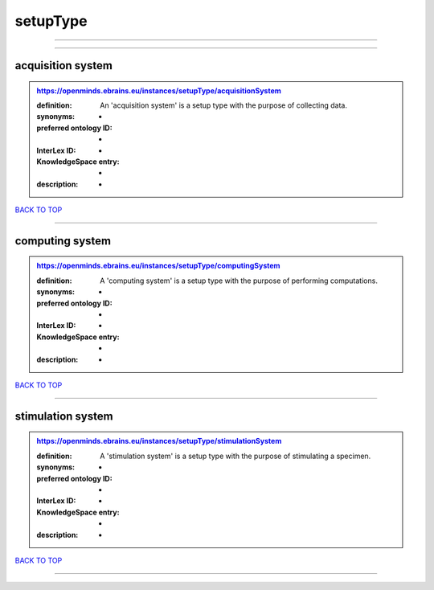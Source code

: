 #########
setupType
#########

------------

------------

acquisition system
------------------

.. admonition:: https://openminds.ebrains.eu/instances/setupType/acquisitionSystem

   :definition: An 'acquisition system' is a setup type with the purpose of collecting data.
   :synonyms: -
   :preferred ontology ID: -
   :InterLex ID: -
   :KnowledgeSpace entry: -
   :description: -

`BACK TO TOP <setupType_>`_

------------

computing system
----------------

.. admonition:: https://openminds.ebrains.eu/instances/setupType/computingSystem

   :definition: A 'computing system' is a setup type with the purpose of performing computations.
   :synonyms: -
   :preferred ontology ID: -
   :InterLex ID: -
   :KnowledgeSpace entry: -
   :description: -

`BACK TO TOP <setupType_>`_

------------

stimulation system
------------------

.. admonition:: https://openminds.ebrains.eu/instances/setupType/stimulationSystem

   :definition: A 'stimulation system' is a setup type with the purpose of stimulating a specimen.
   :synonyms: -
   :preferred ontology ID: -
   :InterLex ID: -
   :KnowledgeSpace entry: -
   :description: -

`BACK TO TOP <setupType_>`_

------------

